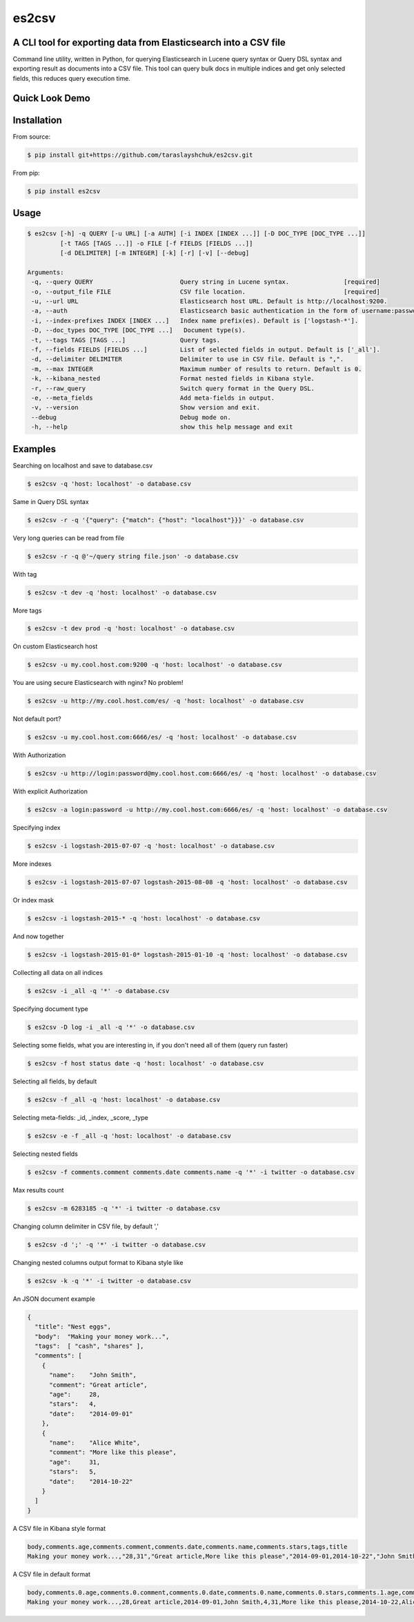 es2csv
======

A CLI tool for exporting data from Elasticsearch into a CSV file
----------------------------------------------------------------

Command line utility, written in Python, for querying Elasticsearch in Lucene query syntax or Query DSL syntax and exporting result as documents into a CSV file. This tool can query bulk docs in multiple indices and get only selected fields, this reduces query execution time.

Quick Look Demo
---------------
.. figure:: https://cloud.githubusercontent.com/assets/7491121/12016825/59eb5f82-ad58-11e5-81eb-871a49e39c37.gif

Installation
------------

From source:

.. code-block:: bash

    $ pip install git+https://github.com/taraslayshchuk/es2csv.git

From pip:

.. code-block:: bash

    $ pip install es2csv

Usage
-----
.. code-block:: bash

 $ es2csv [-h] -q QUERY [-u URL] [-a AUTH] [-i INDEX [INDEX ...]] [-D DOC_TYPE [DOC_TYPE ...]]
          [-t TAGS [TAGS ...]] -o FILE [-f FIELDS [FIELDS ...]]
          [-d DELIMITER] [-m INTEGER] [-k] [-r] [-v] [--debug]

 Arguments:
  -q, --query QUERY                        Query string in Lucene syntax.               [required]
  -o, --output_file FILE                   CSV file location.                           [required]
  -u, --url URL                            Elasticsearch host URL. Default is http://localhost:9200.
  -a, --auth                               Elasticsearch basic authentication in the form of username:password.
  -i, --index-prefixes INDEX [INDEX ...]   Index name prefix(es). Default is ['logstash-*'].
  -D, --doc_types DOC_TYPE [DOC_TYPE ...]   Document type(s).
  -t, --tags TAGS [TAGS ...]               Query tags.
  -f, --fields FIELDS [FIELDS ...]         List of selected fields in output. Default is ['_all'].
  -d, --delimiter DELIMITER                Delimiter to use in CSV file. Default is ",".
  -m, --max INTEGER                        Maximum number of results to return. Default is 0.
  -k, --kibana_nested                      Format nested fields in Kibana style.
  -r, --raw_query                          Switch query format in the Query DSL.
  -e, --meta_fields                        Add meta-fields in output.
  -v, --version                            Show version and exit.
  --debug                                  Debug mode on.
  -h, --help                               show this help message and exit

Examples
--------
Searching on localhost and save to database.csv

.. code-block:: bash

  $ es2csv -q 'host: localhost' -o database.csv

Same in Query DSL syntax

.. code-block:: bash

  $ es2csv -r -q '{"query": {"match": {"host": "localhost"}}}' -o database.csv

Very long queries can be read from file

.. code-block:: bash

  $ es2csv -r -q @'~/query string file.json' -o database.csv
  
With tag

.. code-block:: bash

  $ es2csv -t dev -q 'host: localhost' -o database.csv
  
More tags

.. code-block:: bash

  $ es2csv -t dev prod -q 'host: localhost' -o database.csv
  
On custom Elasticsearch host

.. code-block:: bash

  $ es2csv -u my.cool.host.com:9200 -q 'host: localhost' -o database.csv
  
You are using secure Elasticsearch with nginx? No problem!

.. code-block:: bash

  $ es2csv -u http://my.cool.host.com/es/ -q 'host: localhost' -o database.csv
  
Not default port?

.. code-block:: bash

  $ es2csv -u my.cool.host.com:6666/es/ -q 'host: localhost' -o database.csv
  
With Authorization

.. code-block:: bash

  $ es2csv -u http://login:password@my.cool.host.com:6666/es/ -q 'host: localhost' -o database.csv

With explicit Authorization

.. code-block:: bash

  $ es2csv -a login:password -u http://my.cool.host.com:6666/es/ -q 'host: localhost' -o database.csv 
  
Specifying index

.. code-block:: bash

  $ es2csv -i logstash-2015-07-07 -q 'host: localhost' -o database.csv
  
More indexes

.. code-block:: bash

  $ es2csv -i logstash-2015-07-07 logstash-2015-08-08 -q 'host: localhost' -o database.csv
  
Or index mask

.. code-block:: bash

  $ es2csv -i logstash-2015-* -q 'host: localhost' -o database.csv
  
And now together

.. code-block:: bash

  $ es2csv -i logstash-2015-01-0* logstash-2015-01-10 -q 'host: localhost' -o database.csv
  
Collecting all data on all indices

.. code-block:: bash

  $ es2csv -i _all -q '*' -o database.csv
  
Specifying document type

.. code-block:: bash

  $ es2csv -D log -i _all -q '*' -o database.csv
  
Selecting some fields, what you are interesting in, if you don't need all of them (query run faster)

.. code-block:: bash

  $ es2csv -f host status date -q 'host: localhost' -o database.csv

  
Selecting all fields, by default

.. code-block:: bash

  $ es2csv -f _all -q 'host: localhost' -o database.csv

Selecting meta-fields: _id, _index, _score, _type

.. code-block:: bash

  $ es2csv -e -f _all -q 'host: localhost' -o database.csv

Selecting nested fields

.. code-block:: bash

  $ es2csv -f comments.comment comments.date comments.name -q '*' -i twitter -o database.csv

Max results count

.. code-block:: bash

  $ es2csv -m 6283185 -q '*' -i twitter -o database.csv

Changing column delimiter in CSV file, by default ','

.. code-block:: bash

  $ es2csv -d ';' -q '*' -i twitter -o database.csv
  
Changing nested columns output format to Kibana style like

.. code-block:: bash

  $ es2csv -k -q '*' -i twitter -o database.csv

An JSON document example

.. code-block:: json

  {
    "title": "Nest eggs",
    "body":  "Making your money work...",
    "tags":  [ "cash", "shares" ],
    "comments": [ 
      {
        "name":    "John Smith",
        "comment": "Great article",
        "age":     28,
        "stars":   4,
        "date":    "2014-09-01"
      },
      {
        "name":    "Alice White",
        "comment": "More like this please",
        "age":     31,
        "stars":   5,
        "date":    "2014-10-22"
      }
    ]
  }

A CSV file in Kibana style format

.. code-block::

  body,comments.age,comments.comment,comments.date,comments.name,comments.stars,tags,title
  Making your money work...,"28,31","Great article,More like this please","2014-09-01,2014-10-22","John Smith,Alice White","4,5","cash,shares",Nest eggs

A CSV file in default format

.. code-block::

  body,comments.0.age,comments.0.comment,comments.0.date,comments.0.name,comments.0.stars,comments.1.age,comments.1.comment,comments.1.date,comments.1.name,comments.1.stars,tags.0,tags.1,title
  Making your money work...,28,Great article,2014-09-01,John Smith,4,31,More like this please,2014-10-22,Alice White,5,cash,shares,Nest eggs
